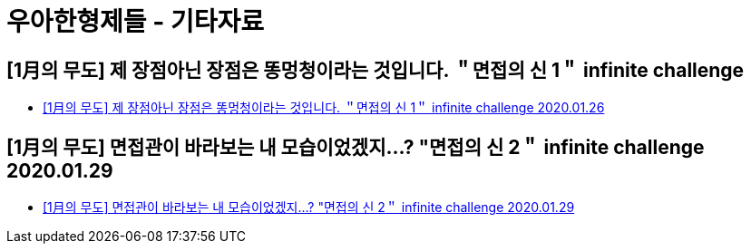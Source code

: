 = 우아한형제들 - 기타자료

== [1月의 무도] 제 장점아닌 장점은 똥멍청이라는 것입니다. ＂면접의 신 1＂ infinite challenge
* https://www.youtube.com/watch?v=J-T7AN0F4wA[[1月의 무도\] 제 장점아닌 장점은 똥멍청이라는 것입니다. ＂면접의 신 1＂ infinite challenge 2020.01.26]


== [1月의 무도] 면접관이 바라보는 내 모습이었겠지...? "면접의 신 2＂ infinite challenge 2020.01.29
* https://www.youtube.com/watch?v=kmSvPrzEnH8[[1月의 무도\] 면접관이 바라보는 내 모습이었겠지...? "면접의 신 2＂ infinite challenge 2020.01.29]
